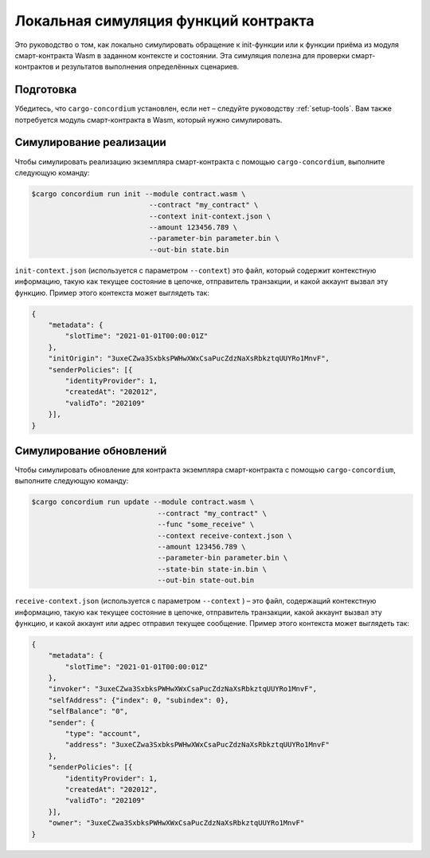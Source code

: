 =======================================
Локальная симуляция функций контракта
=======================================

Это руководство о том, как локально симулировать обращение к init-функции или к функции приёма из модуля смарт-контракта Wasm в заданном контексте и состоянии. Эта симуляция полезна для проверки смарт-контрактов и результатов выполнения определённых сценариев.

.. seealso::

   Для получения инструкций по автоматизированным модульным тестам, смотрите :ref:`unit-test-contract`.

Подготовка
===========

Убедитесь, что ``cargo-concordium`` установлен, если нет – следуйте руководству
:ref:`setup-tools`.
Вам также потребуется модуль смарт-контракта в Wasm, который нужно симулировать.

.. todo::

  Напишите, что ещё потребуется после размещения схемы контракта.

Симулирование реализации
========================

Чтобы симулировать реализацию экземпляра смарт-контракта с помощью
``cargo-concordium``, выполните следующую команду:

.. code-block:: console

   $cargo concordium run init --module contract.wasm \
                               --contract "my_contract" \
                               --context init-context.json \
                               --amount 123456.789 \
                               --parameter-bin parameter.bin \
                               --out-bin state.bin

``init-context.json`` (используется с параметром ``--context``) это файл, который содержит контекстную информацию, такую как текущее состояние в цепочке, отправитель транзакции, и какой аккаунт вызвал эту функцию. Пример этого контекста может выглядеть так:

.. code-block:: json

   {
       "metadata": {
           "slotTime": "2021-01-01T00:00:01Z"
       },
       "initOrigin": "3uxeCZwa3SxbksPWHwXWxCsaPucZdzNaXsRbkztqUUYRo1MnvF",
       "senderPolicies": [{
           "identityProvider": 1,
           "createdAt": "202012",
           "validTo": "202109"
       }],
   }

.. seealso::

   Для получения справки по контексту смотрите :ref:`simulate-context`.


Симулирование обновлений
=========================

Чтобы симулировать обновление для контракта экземпляра смарт-контракта с помощью
``cargo-concordium``, выполните следующую команду:

.. code-block:: console

   $cargo concordium run update --module contract.wasm \
                                 --contract "my_contract" \
                                 --func "some_receive" \
                                 --context receive-context.json \
                                 --amount 123456.789 \
                                 --parameter-bin parameter.bin \
                                 --state-bin state-in.bin \
                                 --out-bin state-out.bin

``receive-context.json`` (используется с параметром ``--context`` ) – это файл, содержащий контекстную информацию, такую как текущее состояние в цепочке, отправитель транзакции, какой аккаунт вызвал эту функцию, и какой аккаунт или адрес отправил текущее сообщение. Пример этого контекста может выглядеть так:

.. code-block:: json

   {
       "metadata": {
           "slotTime": "2021-01-01T00:00:01Z"
       },
       "invoker": "3uxeCZwa3SxbksPWHwXWxCsaPucZdzNaXsRbkztqUUYRo1MnvF",
       "selfAddress": {"index": 0, "subindex": 0},
       "selfBalance": "0",
       "sender": {
           "type": "account",
           "address": "3uxeCZwa3SxbksPWHwXWxCsaPucZdzNaXsRbkztqUUYRo1MnvF"
       },
       "senderPolicies": [{
           "identityProvider": 1,
           "createdAt": "202012",
           "validTo": "202109"
       }],
       "owner": "3uxeCZwa3SxbksPWHwXWxCsaPucZdzNaXsRbkztqUUYRo1MnvF"
   }

.. seealso::

   Для получения справки по контексту смотрите :ref:`simulate-context`.
